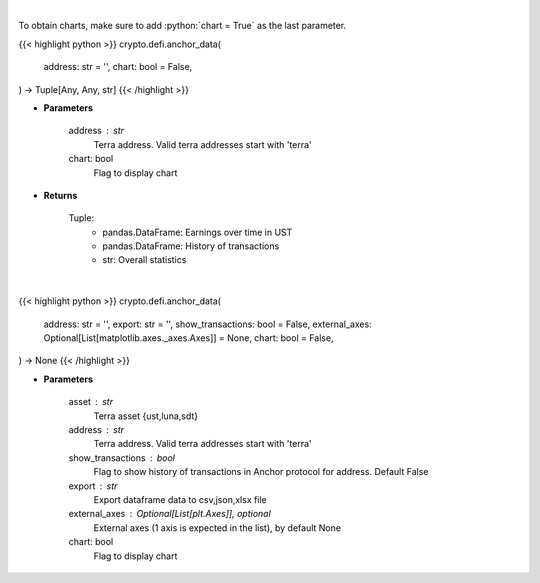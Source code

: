 .. role:: python(code)
    :language: python
    :class: highlight

|

To obtain charts, make sure to add :python:`chart = True` as the last parameter.

.. raw:: html

    <h3>
    > Getting data
    </h3>

{{< highlight python >}}
crypto.defi.anchor_data(
    address: str = '',
    chart: bool = False,
) -> Tuple[Any, Any, str]
{{< /highlight >}}

.. raw:: html

    <p>
    Returns anchor protocol earnings data of a certain terra address
    [Source: https://cryptosaurio.com/]
    </p>

* **Parameters**

    address : str
        Terra address. Valid terra addresses start with 'terra'
    chart: bool
       Flag to display chart


* **Returns**

    Tuple:
        - pandas.DataFrame: Earnings over time in UST
        - pandas.DataFrame: History of transactions
        - str:              Overall statistics

|

.. raw:: html

    <h3>
    > Getting charts
    </h3>

{{< highlight python >}}
crypto.defi.anchor_data(
    address: str = '',
    export: str = '',
    show_transactions: bool = False,
    external_axes: Optional[List[matplotlib.axes._axes.Axes]] = None,
    chart: bool = False,
) -> None
{{< /highlight >}}

.. raw:: html

    <p>
    Displays anchor protocol earnings data of a certain terra address
    [Source: https://cryptosaurio.com/]
    </p>

* **Parameters**

    asset : str
        Terra asset {ust,luna,sdt}
    address : str
        Terra address. Valid terra addresses start with 'terra'
    show_transactions : bool
        Flag to show history of transactions in Anchor protocol for address. Default False
    export : str
        Export dataframe data to csv,json,xlsx file
    external_axes : Optional[List[plt.Axes]], optional
        External axes (1 axis is expected in the list), by default None
    chart: bool
       Flag to display chart

